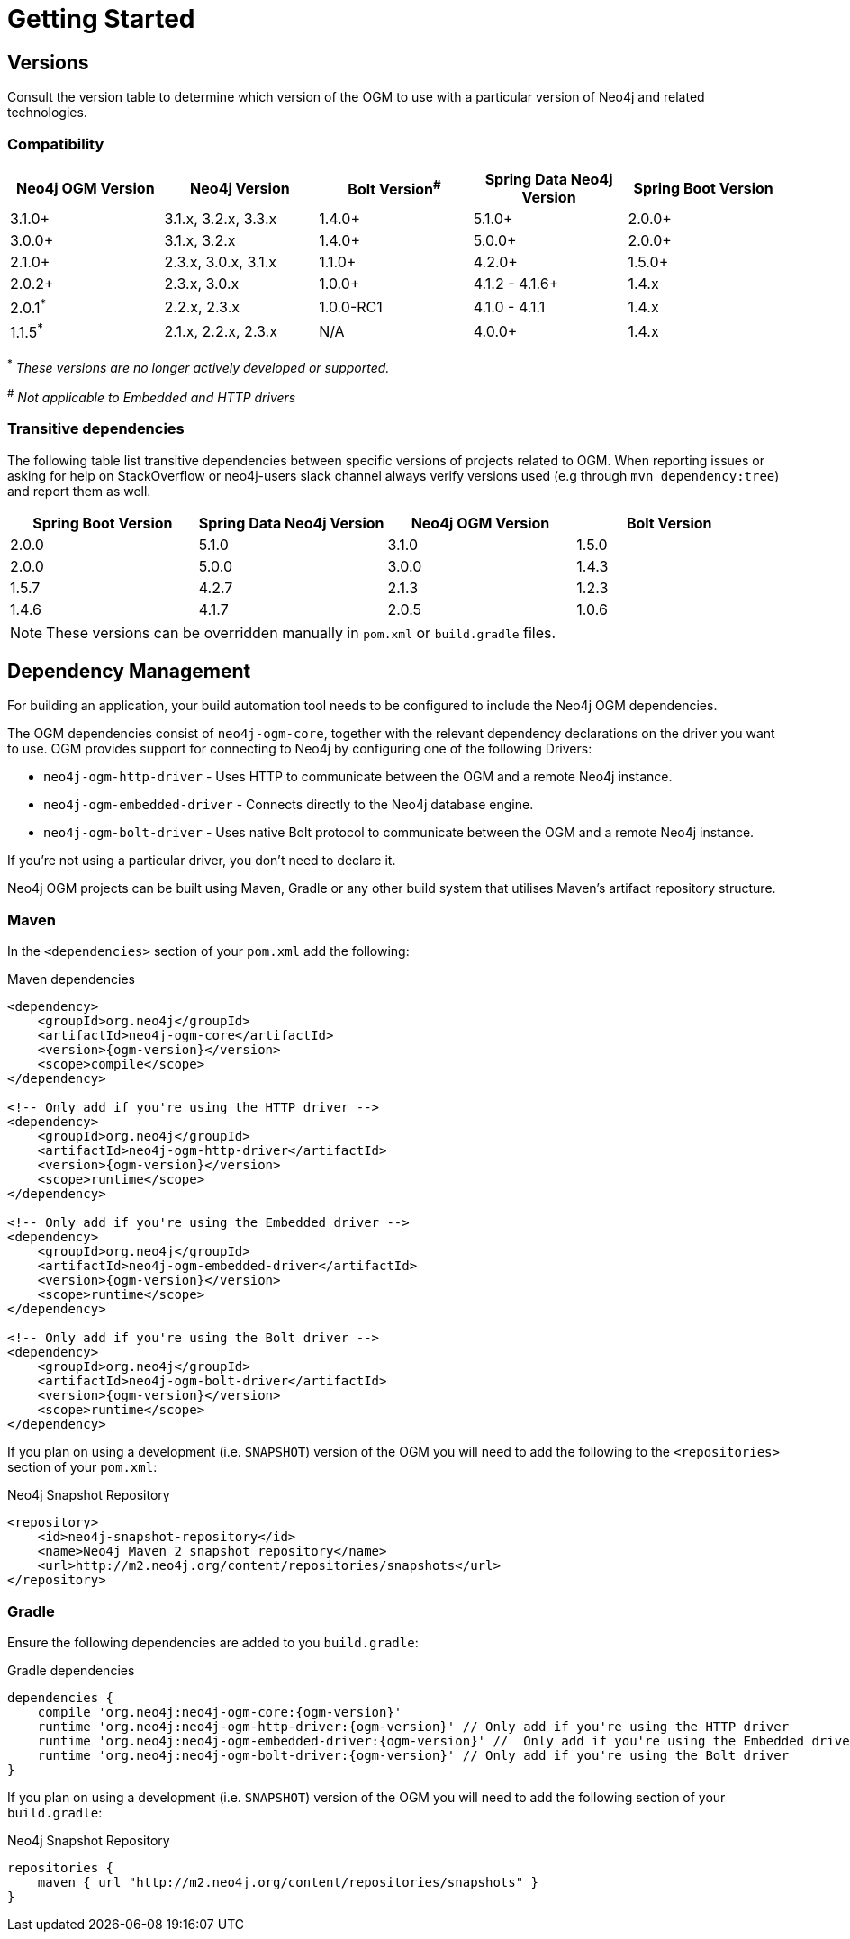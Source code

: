 [[reference:getting-started]]
= Getting Started

[[reference:getting-started:versions]]
== Versions

Consult the version table to determine which version of the OGM to use with a particular version of Neo4j and related technologies.

=== Compatibility

[frame="topbot",options="header"]
|======================
|Neo4j OGM Version   |Neo4j Version       | Bolt Version^#^ | Spring Data Neo4j Version | Spring Boot Version
|3.1.0+              |3.1.x, 3.2.x, 3.3.x | 1.4.0+          | 5.1.0+                    | 2.0.0+
|3.0.0+              |3.1.x, 3.2.x        | 1.4.0+          | 5.0.0+                    | 2.0.0+
|2.1.0+              |2.3.x, 3.0.x, 3.1.x | 1.1.0+          | 4.2.0+                    | 1.5.0+
|2.0.2+              |2.3.x, 3.0.x        | 1.0.0+          | 4.1.2 - 4.1.6+            | 1.4.x
|2.0.1^*^            |2.2.x, 2.3.x        | 1.0.0-RC1       | 4.1.0 - 4.1.1             | 1.4.x
|1.1.5^*^            |2.1.x, 2.2.x, 2.3.x | N/A             | 4.0.0+                    | 1.4.x
|======================

^*^ __These versions are no longer actively developed or supported.__ +

^#^ __Not applicable to Embedded and HTTP drivers__

=== Transitive dependencies

The following table list transitive dependencies between specific versions of projects related to OGM.
When reporting issues or asking for help on StackOverflow or neo4j-users slack channel always
verify versions used (e.g through `mvn dependency:tree`) and report them as well.

[frame="topbot",options="header"]
|======================
|Spring Boot Version | Spring Data Neo4j Version | Neo4j OGM Version | Bolt Version
|2.0.0               | 5.1.0                     | 3.1.0             | 1.5.0
|2.0.0               | 5.0.0                     | 3.0.0             | 1.4.3
|1.5.7               | 4.2.7                     | 2.1.3             | 1.2.3
|1.4.6               | 4.1.7                     | 2.0.5             | 1.0.6
|======================

[NOTE]
These versions can be overridden manually in `pom.xml` or `build.gradle` files.


[[reference:getting-started:dependency-management]]
== Dependency Management

For building an application, your build automation tool needs to be configured to include the Neo4j OGM dependencies.


The OGM dependencies consist of `neo4j-ogm-core`, together with the relevant dependency declarations on the driver you want to use.
OGM provides support for connecting to Neo4j by configuring one of the following Drivers:

- `neo4j-ogm-http-driver` - Uses HTTP to communicate between the OGM and a remote Neo4j instance.
- `neo4j-ogm-embedded-driver` - Connects directly to the Neo4j database engine.
- `neo4j-ogm-bolt-driver` - Uses native Bolt protocol to communicate between the OGM and a remote Neo4j instance.

If you're not using a particular driver, you don't need to declare it.

Neo4j OGM projects can be built using Maven, Gradle or any other build system that utilises Maven's artifact repository structure.

[[reference:getting-started:dependency-management:maven]]
=== Maven

In the `<dependencies>` section of your `pom.xml` add the following:

.Maven dependencies
[source, xml, subs="attributes, specialcharacters"]
----
<dependency>
    <groupId>org.neo4j</groupId>
    <artifactId>neo4j-ogm-core</artifactId>
    <version>{ogm-version}</version>
    <scope>compile</scope>
</dependency>

<!-- Only add if you're using the HTTP driver -->
<dependency>
    <groupId>org.neo4j</groupId>
    <artifactId>neo4j-ogm-http-driver</artifactId>
    <version>{ogm-version}</version>
    <scope>runtime</scope>
</dependency>

<!-- Only add if you're using the Embedded driver -->
<dependency>
    <groupId>org.neo4j</groupId>
    <artifactId>neo4j-ogm-embedded-driver</artifactId>
    <version>{ogm-version}</version>
    <scope>runtime</scope>
</dependency>

<!-- Only add if you're using the Bolt driver -->
<dependency>
    <groupId>org.neo4j</groupId>
    <artifactId>neo4j-ogm-bolt-driver</artifactId>
    <version>{ogm-version}</version>
    <scope>runtime</scope>
</dependency>
----

If you plan on using a development (i.e. `SNAPSHOT`) version of the OGM you will need to add the following to the
`<repositories>` section of your `pom.xml`:

.Neo4j Snapshot Repository
[source, xml, subs="attributes, specialcharacters"]
----
<repository>
    <id>neo4j-snapshot-repository</id>
    <name>Neo4j Maven 2 snapshot repository</name>
    <url>http://m2.neo4j.org/content/repositories/snapshots</url>
</repository>
----

[[reference:getting-started:dependency-management:gradle]]
=== Gradle

Ensure the following dependencies are added to you `build.gradle`:

.Gradle dependencies
[source, groovy, subs="attributes"]
----
dependencies {
    compile 'org.neo4j:neo4j-ogm-core:{ogm-version}'
    runtime 'org.neo4j:neo4j-ogm-http-driver:{ogm-version}' // Only add if you're using the HTTP driver
    runtime 'org.neo4j:neo4j-ogm-embedded-driver:{ogm-version}' //  Only add if you're using the Embedded driver
    runtime 'org.neo4j:neo4j-ogm-bolt-driver:{ogm-version}' // Only add if you're using the Bolt driver
}
----

If you plan on using a development (i.e. `SNAPSHOT`) version of the OGM you will need to add the following section of your `build.gradle`:

.Neo4j Snapshot Repository
[source, groovy, subs="attributes"]
----
repositories {
    maven { url "http://m2.neo4j.org/content/repositories/snapshots" }
}
----
